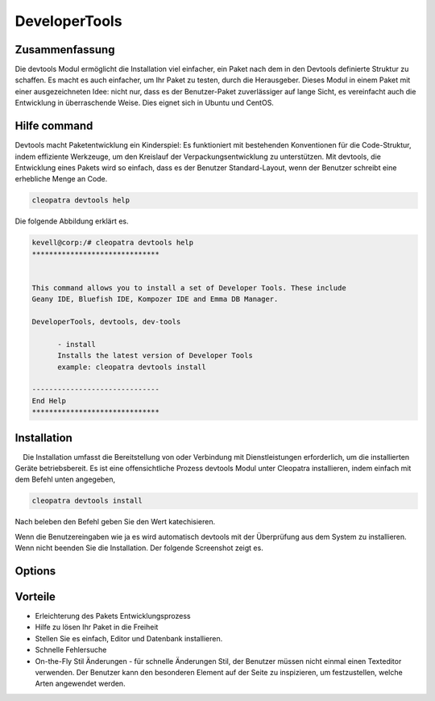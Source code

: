 ================
DeveloperTools
================

Zusammenfassung
------------------

Die devtools Modul ermöglicht die Installation viel einfacher, ein Paket nach dem in den Devtools definierte Struktur zu schaffen. Es macht es auch einfacher, um Ihr Paket zu testen, durch die Herausgeber. Dieses Modul in einem Paket mit einer ausgezeichneten Idee: nicht nur, dass es der Benutzer-Paket zuverlässiger auf lange Sicht, es vereinfacht auch die Entwicklung in überraschende Weise. Dies eignet sich in Ubuntu und CentOS.


Hilfe command
---------------

Devtools macht Paketentwicklung ein Kinderspiel: Es funktioniert mit bestehenden Konventionen für die Code-Struktur, indem effiziente Werkzeuge, um den Kreislauf der Verpackungsentwicklung zu unterstützen. Mit devtools, die Entwicklung eines Pakets wird so einfach, dass es der Benutzer Standard-Layout, wenn der Benutzer schreibt eine erhebliche Menge an Code.

.. code-block:: bash
	
	cleopatra devtools help


Die folgende Abbildung erklärt es.

.. code-block:: bash

 kevell@corp:/# cleopatra devtools help
 ******************************


 This command allows you to install a set of Developer Tools. These include
 Geany IDE, Bluefish IDE, Kompozer IDE and Emma DB Manager.

 DeveloperTools, devtools, dev-tools

       - install
       Installs the latest version of Developer Tools
       example: cleopatra devtools install

 ------------------------------
 End Help
 ******************************



Installation
-----------------

    Die Installation umfasst die Bereitstellung von oder Verbindung mit Dienstleistungen erforderlich, um die installierten Geräte betriebsbereit. Es ist eine offensichtliche Prozess devtools Modul unter Cleopatra installieren, indem einfach mit dem Befehl unten angegeben,

.. code-block:: bash

	cleopatra devtools install

Nach beleben den Befehl geben Sie den Wert katechisieren.

Wenn die Benutzereingaben wie ja es wird automatisch devtools mit der Überprüfung aus dem System zu installieren. Wenn nicht beenden Sie die Installation. Der folgende Screenshot zeigt es.



Options
----------

.. cssclass:: table-bordered

 +-------------------------+---------------------------------------------+--------------+----------------------------------------------+
 | Parameter 		   | Alternate parameter 			 | Option       | Kommentare				       |
 +=========================+=============================================+==============+==============================================+
 |Install devtools?(Y/N)   | Anstelle der Verwendung devtools wir        | Y		| Es wird installiert editor and Database      |
 |			   | verwenden können, DeveloperTools,           |		| devtools unter cleopatra		       |
 |			   | devtools,dev-tools                          | 		| 					       |
 +-------------------------+---------------------------------------------+--------------+----------------------------------------------+
 |Install devtools?(Y/N)   | Anstelle der Verwendung devtools wir        | N            | Das System Ausfahrt die Installation         |
 |                         | verwenden können, DeveloperTools,           |              |                                              |
 |                         | devtools,dev-tools|                         |              |                                              |
 +-------------------------+---------------------------------------------+--------------+----------------------------------------------+
 
Vorteile
----------

* Erleichterung des Pakets Entwicklungsprozess
* Hilfe zu lösen Ihr Paket in die Freiheit
* Stellen Sie es einfach, Editor und Datenbank installieren.
* Schnelle Fehlersuche
* On-the-Fly Stil Änderungen - für schnelle Änderungen Stil, der Benutzer müssen nicht einmal einen Texteditor verwenden. Der Benutzer kann 
  den besonderen Element auf der Seite zu inspizieren, um festzustellen, welche Arten angewendet werden.
